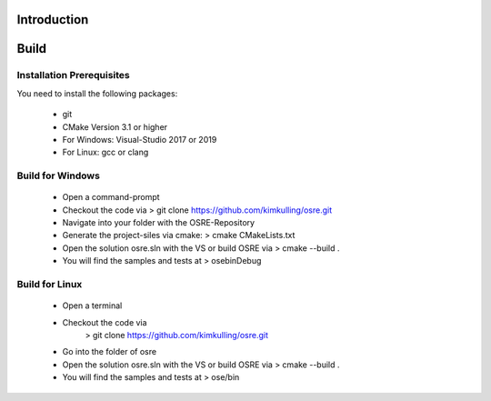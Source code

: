 .. _osre_introduction_cpp:

Introduction
============


Build
============

Installation Prerequisites
--------------------------
You need to install the following packages:

 * git
 * CMake Version 3.1 or higher
 * For Windows: Visual-Studio 2017 or 2019
 * For Linux: gcc or clang

Build for Windows
-----------------
 * Open a command-prompt
 * Checkout the code via 
   > git clone https://github.com/kimkulling/osre.git
 * Navigate into your folder with the OSRE-Repository 
 * Generate the project-siles via cmake:
   > cmake CMakeLists.txt
 * Open the solution osre.sln with the VS or build OSRE via
   > cmake --build .
 * You will find the samples and tests at 
   > ose\bin\Debug
   

Build for Linux
---------------
 * Open a terminal
 * Checkout the code via 
    > git clone https://github.com/kimkulling/osre.git
 * Go into the folder of osre
 * Open the solution osre.sln with the VS or build OSRE via
   > cmake --build .
 * You will find the samples and tests at 
   > ose/bin

